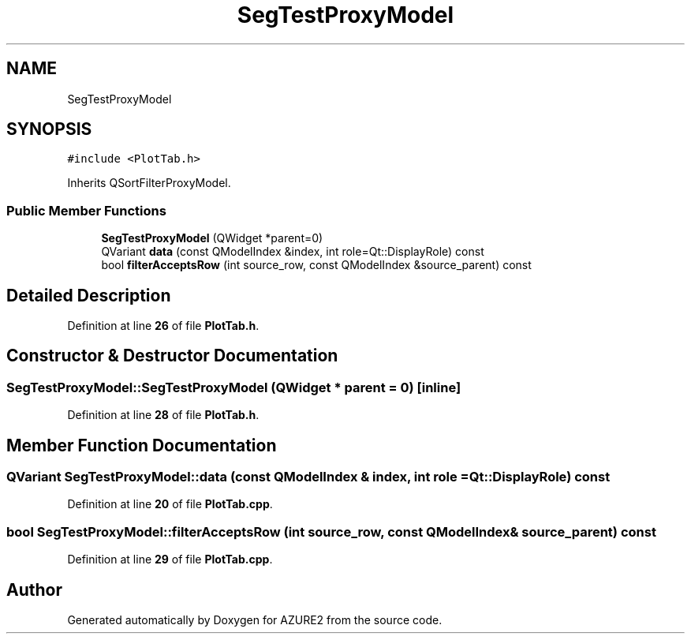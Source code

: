 .TH "SegTestProxyModel" 3AZURE2" \" -*- nroff -*-
.ad l
.nh
.SH NAME
SegTestProxyModel
.SH SYNOPSIS
.br
.PP
.PP
\fC#include <PlotTab\&.h>\fP
.PP
Inherits QSortFilterProxyModel\&.
.SS "Public Member Functions"

.in +1c
.ti -1c
.RI "\fBSegTestProxyModel\fP (QWidget *parent=0)"
.br
.ti -1c
.RI "QVariant \fBdata\fP (const QModelIndex &index, int role=Qt::DisplayRole) const"
.br
.ti -1c
.RI "bool \fBfilterAcceptsRow\fP (int source_row, const QModelIndex &source_parent) const"
.br
.in -1c
.SH "Detailed Description"
.PP 
Definition at line \fB26\fP of file \fBPlotTab\&.h\fP\&.
.SH "Constructor & Destructor Documentation"
.PP 
.SS "SegTestProxyModel::SegTestProxyModel (QWidget * parent = \fC0\fP)\fC [inline]\fP"

.PP
Definition at line \fB28\fP of file \fBPlotTab\&.h\fP\&.
.SH "Member Function Documentation"
.PP 
.SS "QVariant SegTestProxyModel::data (const QModelIndex & index, int role = \fCQt::DisplayRole\fP) const"

.PP
Definition at line \fB20\fP of file \fBPlotTab\&.cpp\fP\&.
.SS "bool SegTestProxyModel::filterAcceptsRow (int source_row, const QModelIndex & source_parent) const"

.PP
Definition at line \fB29\fP of file \fBPlotTab\&.cpp\fP\&.

.SH "Author"
.PP 
Generated automatically by Doxygen for AZURE2 from the source code\&.
